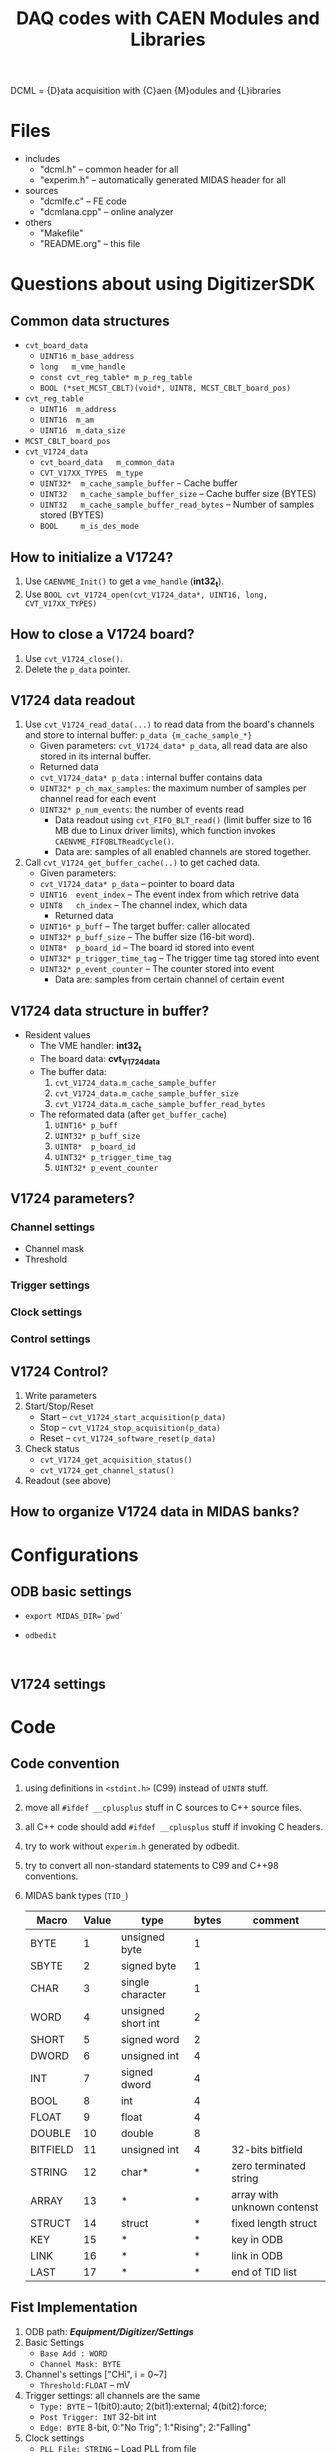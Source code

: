 #+ -*- mode: org; coding: utf-8;
#+TITLE: DAQ codes with CAEN Modules and Libraries

#+FILETAGS: :4job:CJPL:DAQ:
#+TAGS: code c cpp python shell
#+TAGS: root vme hv
#+SEQ_TODO: TODO | DONE
#+SEQ_TODO: REPORT BUG NOTE KNOWNCAUSE | FIXED
#+SEQ_TODO: | CANCELED FAILED TIMEOUT
#+OPTIONS: toc:2

DCML = {D}ata acquisition with {C}aen {M}odules and {L}ibraries

* Files
  + includes
    - "dcml.h"  -- common header for all
    - "experim.h" -- automatically generated MIDAS header for all
  + sources
    - "dcmlfe.c"    -- FE code
    - "dcmlana.cpp" -- online analyzer
  + others
    - "Makefile"
    - "README.org"  -- this file

* Questions about using DigitizerSDK
** Common data structures
   + ~cvt_board_data~
     - ~UINT16 m_base_address~
     - ~long   m_vme_handle~
     - ~const cvt_reg_table* m_p_reg_table~
     - ~BOOL (*set_MCST_CBLT)(void*, UINT8, MCST_CBLT_board_pos)~
   + ~cvt_reg_table~
     - ~UINT16  m_address~
     - ~UINT16  m_am~
     - ~UINT16  m_data_size~
   + ~MCST_CBLT_board_pos~
   + ~cvt_V1724_data~
     - ~cvt_board_data   m_common_data~
     - ~CVT_V17XX_TYPES  m_type~
     - ~UINT32*  m_cache_sample_buffer~        -- Cache buffer
     - ~UINT32   m_cache_sample_buffer_size~   -- Cache buffer size (BYTES)
     - ~UINT32   m_cache_sample_buffer_read_bytes~  -- Number of samples stored (BYTES)
     - ~BOOL     m_is_des_mode~

** How to initialize a V1724?
   1. Use ~CAENVME_Init()~ to get a ~vme_handle~ (*int32_t*).
   2. Use ~BOOL cvt_V1724_open(cvt_V1724_data*, UINT16, long, CVT_V17XX_TYPES)~

** How to close a V1724 board?
   1. Use ~cvt_V1724_close()~.
   2. Delete the ~p_data~ pointer.

** V1724 data readout
   1. Use ~cvt_V1724_read_data(...)~ to read data from the board's channels and
      store to internal buffer: ~p_data {m_cache_sample_*}~
      + Given parameters: ~cvt_V1724_data* p_data~, all read data are also
        stored in its internal buffer.
      + Returned data
	- ~cvt_V1724_data* p_data~  : internal buffer contains data
	- ~UINT32* p_ch_max_samples~: the maximum number of samples per
          channel read for each event
	- ~UINT32* p_num_events~: the number of events read
      + Data readout using ~cvt_FIFO_BLT_read()~ (limit buffer size to 16 MB due
        to Linux driver limits), which function invokes
        ~CAENVME_FIFOBLTReadCycle()~.
      + Data are: samples of all enabled channels are stored together.
   2. Call ~cvt_V1724_get_buffer_cache(..)~ to get cached data.
      + Given parameters:
	+ ~cvt_V1724_data* p_data~ -- pointer to board data
	+ ~UINT16  event_index~    -- The event index from which retrive data
	+ ~UINT8   ch_index~       -- The channel index, which data
      + Returned data
	+ ~UINT16* p_buff~         -- The target buffer: caller allocated
	+ ~UINT32* p_buff_size~    -- The buffer size (16-bit word).
	+ ~UINT8*  p_board_id~     -- The board id stored into event
	+ ~UINT32* p_trigger_time_tag~ -- The trigger time tag stored into event
	+ ~UINT32* p_event_counter~    -- The counter stored into event
      + Data are: samples from certain channel of certain event

** V1724 data structure in buffer?
   + Resident values
     - The VME handler: *int32_t*
     - The board data:  *cvt_V1724_data*
     - The buffer data:
       1) ~cvt_V1724_data.m_cache_sample_buffer~
       2) ~cvt_V1724_data.m_cache_sample_buffer_size~
       3) ~cvt_V1724_data.m_cache_sample_buffer_read_bytes~
     - The reformated data (after ~get_buffer_cache~)
       1) ~UINT16* p_buff~
       2) ~UINT32* p_buff_size~
       3) ~UINT8*  p_board_id~
       4) ~UINT32* p_trigger_time_tag~
       5) ~UINT32* p_event_counter~

** V1724 parameters?
*** Channel settings
    + Channel mask
    + Threshold
*** Trigger settings
*** Clock settings
*** Control settings

** V1724 Control?
   1. Write parameters
   2. Start/Stop/Reset
      - Start -- ~cvt_V1724_start_acquisition(p_data)~
      - Stop  -- ~cvt_V1724_stop_acquisition(p_data)~
      - Reset -- ~cvt_V1724_software_reset(p_data)~
   3. Check status
      - ~cvt_V1724_get_acquisition_status()~
      - ~cvt_V1724_get_channel_status()~
   4. Readout (see above)

** How to organize V1724 data in MIDAS banks?

* Configurations
** ODB basic settings
   + ~export MIDAS_DIR=`pwd`~
   + ~odbedit~
     #+BEGIN_EXAMPLE
     
     #+END_EXAMPLE

** V1724 settings

* Code

** Code convention
   1. using definitions in ~<stdint.h>~ (C99) instead of ~UINT8~ stuff.
   2. move all ~#ifdef __cplusplus~ stuff in C sources to C++ source files.
   3. all C++ code should add ~#ifdef __cplusplus~ stuff if invoking C headers.
   4. try to work without ~experim.h~ generated by odbedit.
   5. try to convert all non-standard statements to C99 and C++98 conventions.
   6. MIDAS bank types (~TID_~)
      |----------+-------+--------------------+-------+-----------------------------|
      | Macro    | Value | type               | bytes | comment                     |
      |----------+-------+--------------------+-------+-----------------------------|
      | BYTE     |     1 | unsigned byte      |     1 |                             |
      | SBYTE    |     2 | signed byte        |     1 |                             |
      | CHAR     |     3 | single character   |     1 |                             |
      | WORD     |     4 | unsigned short int |     2 |                             |
      | SHORT    |     5 | signed word        |     2 |                             |
      | DWORD    |     6 | unsigned int       |     4 |                             |
      | INT      |     7 | signed dword       |     4 |                             |
      | BOOL     |     8 | int                |     4 |                             |
      | FLOAT    |     9 | float              |     4 |                             |
      | DOUBLE   |    10 | double             |     8 |                             |
      | BITFIELD |    11 | unsigned int       |     4 | 32-bits bitfield            |
      | STRING   |    12 | char*              |     * | zero terminated string      |
      | ARRAY    |    13 | *                  |     * | array with unknown contenst |
      | STRUCT   |    14 | struct             |     * | fixed length struct         |
      | KEY      |    15 | *                  |     * | key in ODB                  |
      | LINK     |    16 | *                  |     * | link in ODB                 |
      | LAST     |    17 | *                  |     * | end of TID list             |
      |----------+-------+--------------------+-------+-----------------------------|

** Fist Implementation
   1. ODB path: */Equipment/Digitizer/Settings/*
   2. Basic Settings
      - ~Base Add : WORD~
      - ~Channel Mask: BYTE~
   3. Channel's settings ["CHi", i = 0~7]
      - ~Threshold:FLOAT~ -- mV
   4. Trigger settings: all channels are the same
      - ~Type: BYTE~ -- 1(bit0):auto; 2(bit1):external; 4(bit2):force; 
      - ~Post Trigger: INT~ 32-bit int
      - ~Edge: BYTE~ 8-bit, 0:"No Trig"; 1:"Rising"; 2:"Falling"
   5. Clock settings
      - ~PLL File: STRING~ -- Load PLL from file
   6. Readout and re-format
      * each sample of each channel is a bank, the length is fixed.
      * Bank : { string:name, word:type, word:data\_size }
      * Bank list : { char*9 :name, word:type, dword:size, char**:init_str,
        bool:output_flag, void*:addr, dword:n\_data, HNDLE:def\_key }
      * banks of channel 0
	- {"CH0S", TID\_WORD, N_SAMPLES, NULL} -- samples
	- {"CH0T", TID\_DWORD, 1, NULL} -- trigger time tag
	- {"CH0C", TID\_DWORD, 1, NULL} -- buffer size

